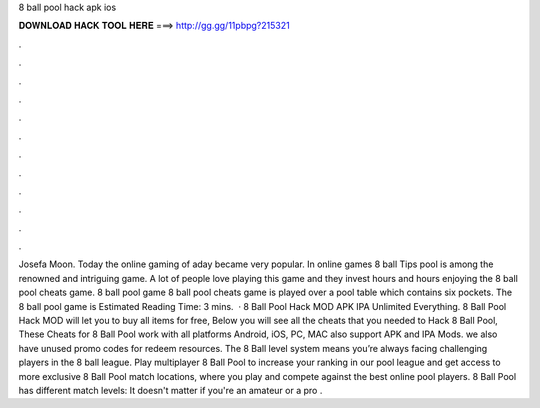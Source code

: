 8 ball pool hack apk ios

𝐃𝐎𝐖𝐍𝐋𝐎𝐀𝐃 𝐇𝐀𝐂𝐊 𝐓𝐎𝐎𝐋 𝐇𝐄𝐑𝐄 ===> http://gg.gg/11pbpg?215321

.

.

.

.

.

.

.

.

.

.

.

.

Josefa Moon. Today the online gaming of aday became very popular. In online games 8 ball Tips pool is among the renowned and intriguing game. A lot of people love playing this game and they invest hours and hours enjoying the 8 ball pool cheats game. 8 ball pool game 8 ball pool cheats game is played over a pool table which contains six pockets. The 8 ball pool game is Estimated Reading Time: 3 mins.  · 8 Ball Pool Hack MOD APK IPA Unlimited Everything. 8 Ball Pool Hack MOD will let you to buy all items for free, Below you will see all the cheats that you needed to Hack 8 Ball Pool, These Cheats for 8 Ball Pool work with all platforms Android, iOS, PC, MAC also support APK and IPA Mods. we also have unused promo codes for redeem resources. The 8 Ball level system means you’re always facing challenging players in the 8 ball league. Play multiplayer 8 Ball Pool to increase your ranking in our pool league and get access to more exclusive 8 Ball Pool match locations, where you play and compete against the best online pool players. 8 Ball Pool has different match levels: It doesn't matter if you're an amateur or a pro .